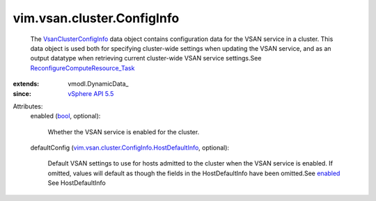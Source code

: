 
vim.vsan.cluster.ConfigInfo
===========================
  The `VsanClusterConfigInfo <vim/vsan/cluster/ConfigInfo.rst>`_ data object contains configuration data for the VSAN service in a cluster. This data object is used both for specifying cluster-wide settings when updating the VSAN service, and as an output datatype when retrieving current cluster-wide VSAN service settings.See `ReconfigureComputeResource_Task <vim/ComputeResource.rst#reconfigureEx>`_ 
:extends: vmodl.DynamicData_
:since: `vSphere API 5.5 <vim/version.rst#vimversionversion9>`_

Attributes:
    enabled (`bool <https://docs.python.org/2/library/stdtypes.html>`_, optional):

       Whether the VSAN service is enabled for the cluster.
    defaultConfig (`vim.vsan.cluster.ConfigInfo.HostDefaultInfo <vim/vsan/cluster/ConfigInfo/HostDefaultInfo.rst>`_, optional):

       Default VSAN settings to use for hosts admitted to the cluster when the VSAN service is enabled. If omitted, values will default as though the fields in the HostDefaultInfo have been omitted.See `enabled <vim/vsan/cluster/ConfigInfo.rst#enabled>`_ See HostDefaultInfo
